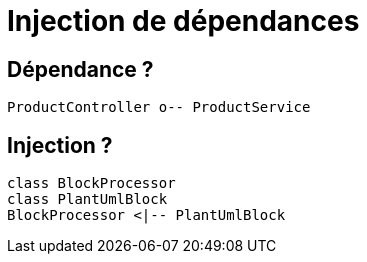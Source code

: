 = Injection de dépendances

== Dépendance ?
:plantuml-server-url: http://www.plantuml.com/plantuml
[plantuml]
----
ProductController o-- ProductService
----


== Injection ? 

[plantuml, sample-plantuml-diagram, alt="Class diagram", width=250, height=118]
----
class BlockProcessor
class PlantUmlBlock
BlockProcessor <|-- PlantUmlBlock
----
